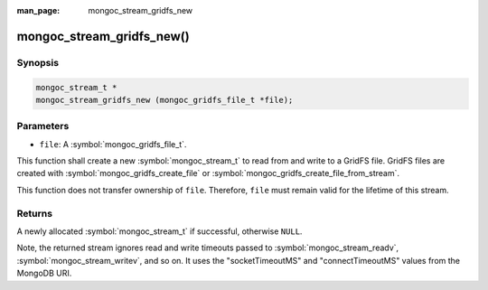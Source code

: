 :man_page: mongoc_stream_gridfs_new

mongoc_stream_gridfs_new()
==========================

Synopsis
--------

.. code-block:: c

  mongoc_stream_t *
  mongoc_stream_gridfs_new (mongoc_gridfs_file_t *file);

Parameters
----------

* ``file``: A :symbol:`mongoc_gridfs_file_t`.

This function shall create a new :symbol:`mongoc_stream_t` to read from and write to a GridFS file. GridFS files are created with :symbol:`mongoc_gridfs_create_file` or :symbol:`mongoc_gridfs_create_file_from_stream`.

This function does not transfer ownership of ``file``. Therefore, ``file`` must remain valid for the lifetime of this stream.

Returns
-------

A newly allocated :symbol:`mongoc_stream_t` if successful, otherwise ``NULL``.

Note, the returned stream ignores read and write timeouts passed to :symbol:`mongoc_stream_readv`, :symbol:`mongoc_stream_writev`, and so on. It uses the "socketTimeoutMS" and "connectTimeoutMS" values from the MongoDB URI.
